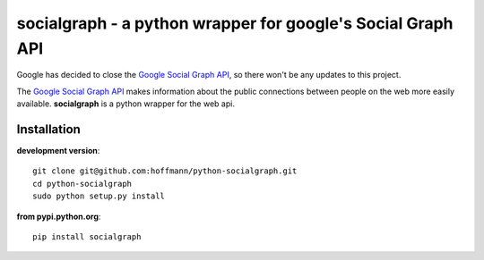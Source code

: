 ============================================================
socialgraph - a python wrapper for google's Social Graph API
============================================================

Google has decided to close the `Google Social Graph API <http://googleblog.blogspot.de/2012/01/renewing-old-resolutions-for-new-year.html>`_, so there won't be any updates to this project.


The `Google Social Graph API <http://code.google.com/apis/socialgraph/>`_
makes information about the public connections between people on the web more
easily available. **socialgraph** is a python wrapper for the web api.


Installation
------------

**development version**::

    git clone git@github.com:hoffmann/python-socialgraph.git
    cd python-socialgraph
    sudo python setup.py install

**from pypi.python.org**::

    pip install socialgraph

